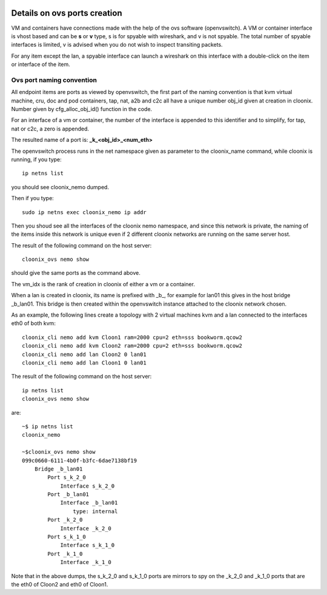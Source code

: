 .. image:: /png/cloonix128.png 
   :align: right

=============================
Details on ovs ports creation
=============================

VM and containers have connections made with the help of the ovs software
(openvswitch). A VM or container interface is vhost based and can be
**s** or **v** type, s is for spyable with wireshark, and v is not spyable.
The total number of spyable interfaces is limited, v is advised when you
do not wish to inspect transiting packets.

For any item except the lan, a spyable interface can launch a wireshark on
this interface with a double-click on the item or interface of the item.


Ovs port naming convention
==========================

All endpoint items are ports as viewed by openvswitch, the first part of the
naming convention is that kvm virtual machine, cru, doc and pod containers,
tap, nat, a2b and c2c all have a unique number obj_id given at creation in
cloonix. Number given by cfg_alloc_obj_id() function in the code.

For an interface of a vm or container, the number of the interface is appended
to this identifier and to simplify, for tap, nat or c2c, a zero is appended.

The resulted name of a port is: **_k_<obj_id>_<num_eth>**

The openvswitch process runs in the net namespace given as parameter to the
cloonix_name command, while cloonix is running, if you type::

   ip netns list

you should see cloonix_nemo dumped.

Then if you type::

  sudo ip netns exec cloonix_nemo ip addr

Then you shoud see all the interfaces of the cloonix nemo namespace, and
since this network is private, the naming of the items inside this network
is unique even if 2 different cloonix networks are running on the same
server host.

The result of the following command on the host server::

  cloonix_ovs nemo show

should give the same ports as the command above.

The vm_idx is the rank of creation in cloonix of either a vm or a container.

When a lan is created in cloonix, its name is prefixed with _b_, for example
for lan01 this gives in the host bridge _b_lan01.
This bridge is then created within the openvswitch instance attached to the
cloonix network chosen.


As an example, the following lines create a topology with 2 virtual machines
kvm and a lan connected to the interfaces eth0 of both kvm::

    cloonix_cli nemo add kvm Cloon1 ram=2000 cpu=2 eth=sss bookworm.qcow2
    cloonix_cli nemo add kvm Cloon2 ram=2000 cpu=2 eth=sss bookworm.qcow2
    cloonix_cli nemo add lan Cloon2 0 lan01
    cloonix_cli nemo add lan Cloon1 0 lan01


The result of the following command on the host server::

    ip netns list
    cloonix_ovs nemo show

are::

    ~$ ip netns list
    cloonix_nemo

    ~$cloonix_ovs nemo show
    099c0660-6111-4b0f-b3fc-6dae7138bf19
        Bridge _b_lan01
            Port s_k_2_0
                Interface s_k_2_0
            Port _b_lan01
                Interface _b_lan01
                    type: internal
            Port _k_2_0
                Interface _k_2_0
            Port s_k_1_0
                Interface s_k_1_0
            Port _k_1_0
                Interface _k_1_0

Note that in the above dumps, the s_k_2_0 and s_k_1_0 ports are mirrors
to spy on the _k_2_0 and _k_1_0 ports that are the eth0 of Cloon2 and eth0
of Cloon1.
